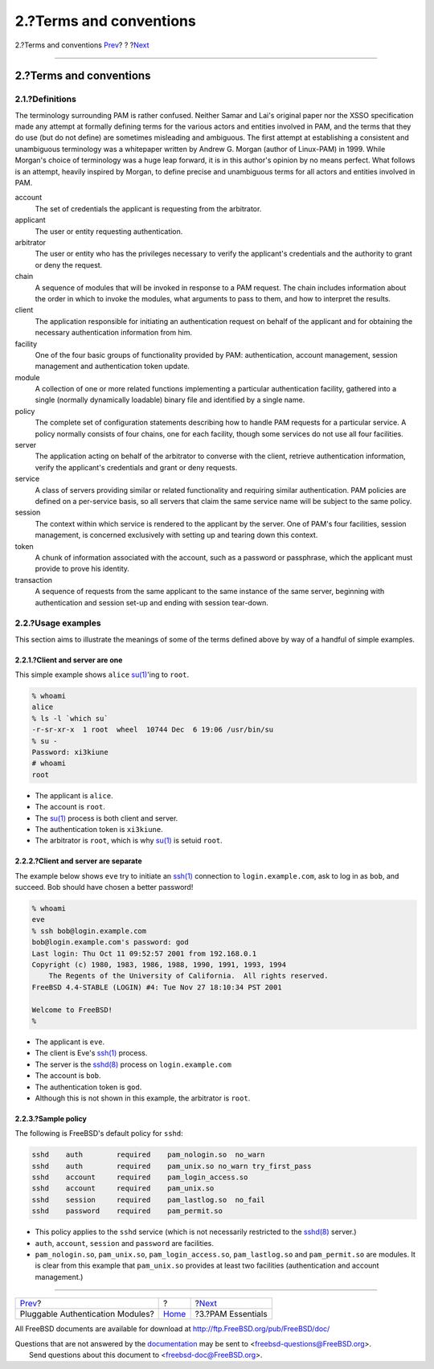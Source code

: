 ========================
2.?Terms and conventions
========================

.. raw:: html

   <div class="navheader">

2.?Terms and conventions
`Prev <index.html>`__?
?
?\ `Next <pam-essentials.html>`__

--------------

.. raw:: html

   </div>

.. raw:: html

   <div class="section">

.. raw:: html

   <div class="titlepage" xmlns="">

.. raw:: html

   <div>

.. raw:: html

   <div>

2.?Terms and conventions
------------------------

.. raw:: html

   </div>

.. raw:: html

   </div>

.. raw:: html

   </div>

.. raw:: html

   <div class="section">

.. raw:: html

   <div class="titlepage" xmlns="">

.. raw:: html

   <div>

.. raw:: html

   <div>

2.1.?Definitions
~~~~~~~~~~~~~~~~

.. raw:: html

   </div>

.. raw:: html

   </div>

.. raw:: html

   </div>

The terminology surrounding PAM is rather confused. Neither Samar and
Lai's original paper nor the XSSO specification made any attempt at
formally defining terms for the various actors and entities involved in
PAM, and the terms that they do use (but do not define) are sometimes
misleading and ambiguous. The first attempt at establishing a consistent
and unambiguous terminology was a whitepaper written by Andrew G. Morgan
(author of Linux-PAM) in 1999. While Morgan's choice of terminology was
a huge leap forward, it is in this author's opinion by no means perfect.
What follows is an attempt, heavily inspired by Morgan, to define
precise and unambiguous terms for all actors and entities involved in
PAM.

.. raw:: html

   <div class="glosslist">

account
    The set of credentials the applicant is requesting from the
    arbitrator.

applicant
    The user or entity requesting authentication.

arbitrator
    The user or entity who has the privileges necessary to verify the
    applicant's credentials and the authority to grant or deny the
    request.

chain
    A sequence of modules that will be invoked in response to a PAM
    request. The chain includes information about the order in which to
    invoke the modules, what arguments to pass to them, and how to
    interpret the results.

client
    The application responsible for initiating an authentication request
    on behalf of the applicant and for obtaining the necessary
    authentication information from him.

facility
    One of the four basic groups of functionality provided by PAM:
    authentication, account management, session management and
    authentication token update.

module
    A collection of one or more related functions implementing a
    particular authentication facility, gathered into a single (normally
    dynamically loadable) binary file and identified by a single name.

policy
    The complete set of configuration statements describing how to
    handle PAM requests for a particular service. A policy normally
    consists of four chains, one for each facility, though some services
    do not use all four facilities.

server
    The application acting on behalf of the arbitrator to converse with
    the client, retrieve authentication information, verify the
    applicant's credentials and grant or deny requests.

service
    A class of servers providing similar or related functionality and
    requiring similar authentication. PAM policies are defined on a
    per-service basis, so all servers that claim the same service name
    will be subject to the same policy.

session
    The context within which service is rendered to the applicant by the
    server. One of PAM's four facilities, session management, is
    concerned exclusively with setting up and tearing down this context.

token
    A chunk of information associated with the account, such as a
    password or passphrase, which the applicant must provide to prove
    his identity.

transaction
    A sequence of requests from the same applicant to the same instance
    of the same server, beginning with authentication and session set-up
    and ending with session tear-down.

.. raw:: html

   </div>

.. raw:: html

   </div>

.. raw:: html

   <div class="section">

.. raw:: html

   <div class="titlepage" xmlns="">

.. raw:: html

   <div>

.. raw:: html

   <div>

2.2.?Usage examples
~~~~~~~~~~~~~~~~~~~

.. raw:: html

   </div>

.. raw:: html

   </div>

.. raw:: html

   </div>

This section aims to illustrate the meanings of some of the terms
defined above by way of a handful of simple examples.

.. raw:: html

   <div class="section">

.. raw:: html

   <div class="titlepage" xmlns="">

.. raw:: html

   <div>

.. raw:: html

   <div>

2.2.1.?Client and server are one
^^^^^^^^^^^^^^^^^^^^^^^^^^^^^^^^

.. raw:: html

   </div>

.. raw:: html

   </div>

.. raw:: html

   </div>

This simple example shows ``alice``
`su(1) <http://www.FreeBSD.org/cgi/man.cgi?query=su&sektion=1>`__'ing to
``root``.

.. code:: screen

    % whoami
    alice
    % ls -l `which su`
    -r-sr-xr-x  1 root  wheel  10744 Dec  6 19:06 /usr/bin/su
    % su -
    Password: xi3kiune
    # whoami
    root

.. raw:: html

   <div class="itemizedlist">

-  The applicant is ``alice``.

-  The account is ``root``.

-  The `su(1) <http://www.FreeBSD.org/cgi/man.cgi?query=su&sektion=1>`__
   process is both client and server.

-  The authentication token is ``xi3kiune``.

-  The arbitrator is ``root``, which is why
   `su(1) <http://www.FreeBSD.org/cgi/man.cgi?query=su&sektion=1>`__ is
   setuid ``root``.

.. raw:: html

   </div>

.. raw:: html

   </div>

.. raw:: html

   <div class="section">

.. raw:: html

   <div class="titlepage" xmlns="">

.. raw:: html

   <div>

.. raw:: html

   <div>

2.2.2.?Client and server are separate
^^^^^^^^^^^^^^^^^^^^^^^^^^^^^^^^^^^^^

.. raw:: html

   </div>

.. raw:: html

   </div>

.. raw:: html

   </div>

The example below shows ``eve`` try to initiate an
`ssh(1) <http://www.FreeBSD.org/cgi/man.cgi?query=ssh&sektion=1>`__
connection to ``login.example.com``, ask to log in as ``bob``, and
succeed. Bob should have chosen a better password!

.. code:: screen

    % whoami
    eve
    % ssh bob@login.example.com
    bob@login.example.com's password: god
    Last login: Thu Oct 11 09:52:57 2001 from 192.168.0.1
    Copyright (c) 1980, 1983, 1986, 1988, 1990, 1991, 1993, 1994
        The Regents of the University of California.  All rights reserved.
    FreeBSD 4.4-STABLE (LOGIN) #4: Tue Nov 27 18:10:34 PST 2001

    Welcome to FreeBSD!
    %

.. raw:: html

   <div class="itemizedlist">

-  The applicant is ``eve``.

-  The client is Eve's
   `ssh(1) <http://www.FreeBSD.org/cgi/man.cgi?query=ssh&sektion=1>`__
   process.

-  The server is the
   `sshd(8) <http://www.FreeBSD.org/cgi/man.cgi?query=sshd&sektion=8>`__
   process on ``login.example.com``

-  The account is ``bob``.

-  The authentication token is ``god``.

-  Although this is not shown in this example, the arbitrator is
   ``root``.

.. raw:: html

   </div>

.. raw:: html

   </div>

.. raw:: html

   <div class="section">

.. raw:: html

   <div class="titlepage" xmlns="">

.. raw:: html

   <div>

.. raw:: html

   <div>

2.2.3.?Sample policy
^^^^^^^^^^^^^^^^^^^^

.. raw:: html

   </div>

.. raw:: html

   </div>

.. raw:: html

   </div>

The following is FreeBSD's default policy for ``sshd``:

.. code:: programlisting

    sshd    auth        required    pam_nologin.so  no_warn
    sshd    auth        required    pam_unix.so no_warn try_first_pass
    sshd    account     required    pam_login_access.so
    sshd    account     required    pam_unix.so
    sshd    session     required    pam_lastlog.so  no_fail
    sshd    password    required    pam_permit.so

.. raw:: html

   <div class="itemizedlist">

-  This policy applies to the ``sshd`` service (which is not necessarily
   restricted to the
   `sshd(8) <http://www.FreeBSD.org/cgi/man.cgi?query=sshd&sektion=8>`__
   server.)

-  ``auth``, ``account``, ``session`` and ``password`` are facilities.

-  ``pam_nologin.so``, ``pam_unix.so``, ``pam_login_access.so``,
   ``pam_lastlog.so`` and ``pam_permit.so`` are modules. It is clear
   from this example that ``pam_unix.so`` provides at least two
   facilities (authentication and account management.)

.. raw:: html

   </div>

.. raw:: html

   </div>

.. raw:: html

   </div>

.. raw:: html

   </div>

.. raw:: html

   <div class="navfooter">

--------------

+-------------------------------------+-------------------------+-------------------------------------+
| `Prev <index.html>`__?              | ?                       | ?\ `Next <pam-essentials.html>`__   |
+-------------------------------------+-------------------------+-------------------------------------+
| Pluggable Authentication Modules?   | `Home <index.html>`__   | ?3.?PAM Essentials                  |
+-------------------------------------+-------------------------+-------------------------------------+

.. raw:: html

   </div>

All FreeBSD documents are available for download at
http://ftp.FreeBSD.org/pub/FreeBSD/doc/

| Questions that are not answered by the
  `documentation <http://www.FreeBSD.org/docs.html>`__ may be sent to
  <freebsd-questions@FreeBSD.org\ >.
|  Send questions about this document to <freebsd-doc@FreeBSD.org\ >.
